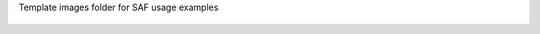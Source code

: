 Template images folder for SAF usage examples







    .. # Images:
      Create an image folder using this convention:  doc/source/_static/usage/example_name
      If using `figure` instead of ``image``, be sure to update the placeholder caption.

